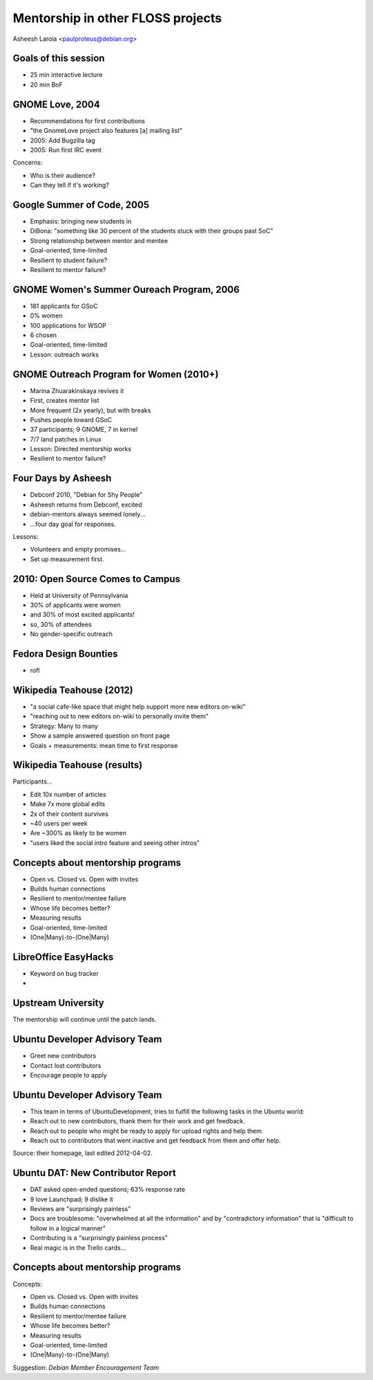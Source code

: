.. slideconf::
   :theme: single-level

=======================
Mentorship in other FLOSS projects
=======================

Asheesh Laroia <paulproteus@debian.org>

Goals of this session
========

.. rst-class:: build

* 25 min interactive lecture
* 20 min BoF

GNOME Love, 2004
======

.. rst-class:: build

* Recommendations for first contributions

* "the GnomeLove project also features [a] mailing list"

* 2005: Add Bugzilla tag

* 2005: Run first IRC event

Concerns:

.. rst-class:: build

* Who is their audience?

* Can they tell if it's working?

Google Summer of Code, 2005
========

.. rst-class:: build

* Emphasis: bringing new students in

* DiBona: "something like 30 percent of the students stuck with their groups past SoC"

* Strong relationship between mentor and mentee

* Goal-oriented, time-limited

* Resilient to student failure?

* Resilient to mentor failure?

GNOME Women's Summer Oureach Program, 2006
====

.. rst-class:: build

* 181 applicants for GSoC

* 0% women

* 100 applications for WSOP

* 6 chosen

* Goal-oriented, time-limited

* Lesson: outreach works

GNOME Outreach Program for Women (2010+)
=========

.. rst-class:: build

* Marina Zhuarakinskaya revives it

* First, creates mentor list

* More frequent (2x yearly), but with breaks

* Pushes people toward GSoC

* 37 participants; 9 GNOME, 7 in kernel

* 7/7 land patches in Linux

* Lesson: Directed mentorship works

* Resilient to mentor failure?

Four Days by Asheesh
============

.. rst-class:: build

* Debconf 2010, "Debian for Shy People"

* Asheesh returns from Debconf, excited

* debian-mentors always seemed lonely...

* ...four day goal for responses.

Lessons:

.. rst-class:: build

* Volunteers and empty promises...

* Set up measurement first.

2010: Open Source Comes to Campus
====

.. rst-class:: build

* Held at University of Pennsylvania

* 30% of applicants were women

* and 30% of most excited applicants!

* so, 30% of attendees

* No gender-specific outreach

Fedora Design Bounties
=====

* rofl

Wikipedia Teahouse (2012)
=======

.. rst-class:: build

* "a social cafe-like space that might help support more new editors on-wiki"

* "reaching out to new editors on-wiki to personally invite them"

* Strategy: Many to many

* Show a sample answered question on front page

* Goals + measurements: mean time to first response

Wikipedia Teahouse (results)
=======

Participants...

.. rst-class:: build

* Edit 10x number of articles

* Make 7x more global edits

* 2x of their content survives

* ~40 users per week

* Are ~300% as likely to be women

* "users liked the social intro feature and seeing other intros"

Concepts about mentorship programs
========

.. rst-class:: build

* Open vs. Closed vs. Open with invites

* Builds human connections

* Resilient to mentor/mentee failure

* Whose life becomes better?

* Measuring results

* Goal-oriented, time-limited

* (One|Many)-to-(One|Many)

LibreOffice EasyHacks
=====

* Keyword on bug tracker

* 

Upstream University
======

The mentorship will continue
until the patch lands.


Ubuntu Developer Advisory Team
=======

.. rst-class:: build

* Greet new contributors

* Contact lost contributors

* Encourage people to apply


Ubuntu Developer Advisory Team
====

.. rst-class:: build

* This team in terms of UbuntuDevelopment, tries to fulfill the following tasks in the Ubuntu world:

* Reach out to new contributors, thank them for their work and get feedback.

* Reach out to people who might be ready to apply for upload rights and help them.

* Reach out to contributors that went inactive and get feedback from them and offer help.

Source: their homepage, last edited 2012-04-02.

Ubuntu DAT: New Contributor Report
====

.. rst-class:: build

* DAT asked open-ended questions; 63% response rate

* 9 love Launchpad; 9 dislike it

* Reviews are "surprisingly painless"

* Docs are troublesome: "overwhelmed at all the information" and by "contradictory information" that is "difficult to follow in a logical manner"

* Contributing is a "surprisingly painless process"

* Real magic is in the Trello cards...

Concepts about mentorship programs
========

Concepts:

* Open vs. Closed vs. Open with invites

* Builds human connections

* Resilient to mentor/mentee failure

* Whose life becomes better?

* Measuring results

* Goal-oriented, time-limited

* (One|Many)-to-(One|Many)

Suggestion: *Debian Member Encouragement Team*
